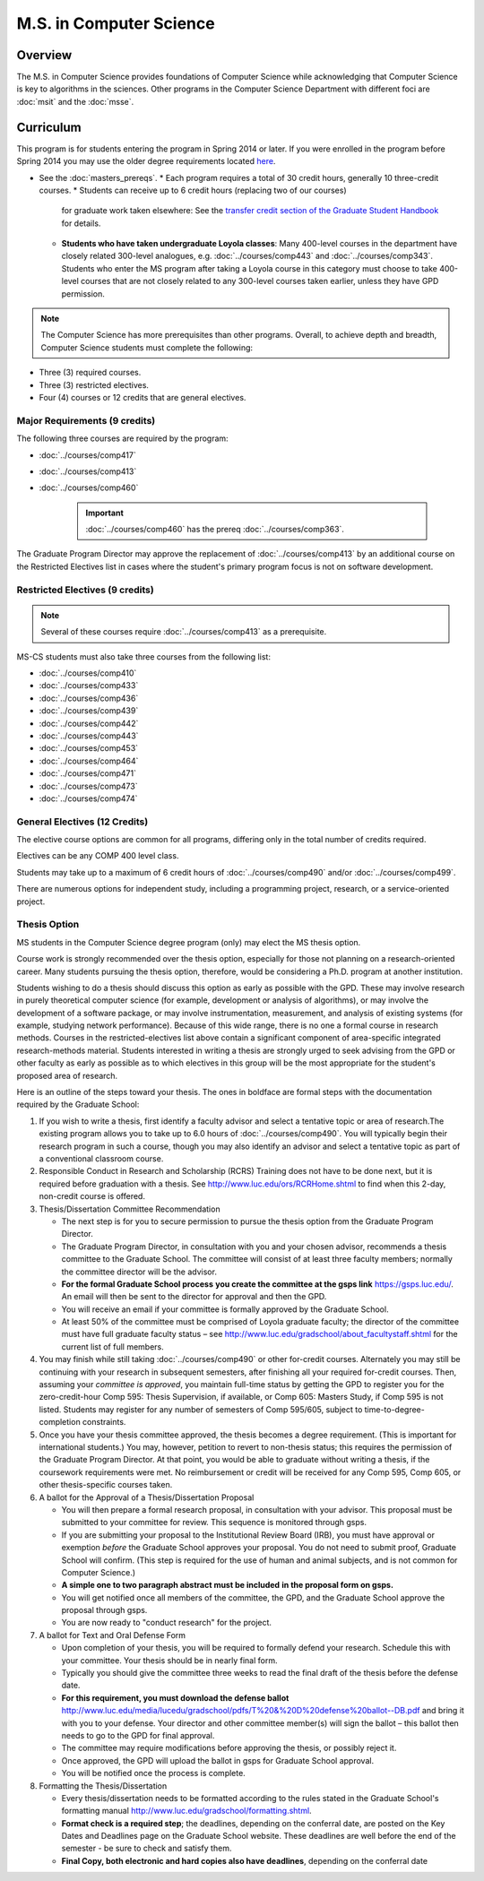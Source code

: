 .. index::
    Graduate Track
    M.S. in Computer Science


M.S. in Computer Science
========================

Overview
--------

The M.S. in Computer Science provides foundations of Computer Science while acknowledging that Computer Science is key to algorithms in the sciences. Other programs in the Computer Science Department with different foci are :doc:`msit` and the :doc:`msse`.

Curriculum
----------

This program is for students entering the program in Spring 2014 or later. If you were enrolled in the program before Spring 2014 you may use the older degree requirements located `here <http://luc.edu/cs/academics/graduateprograms/mscs/oldcurriculum/>`_.

* See the :doc:`masters_prereqs`.
  * Each program requires a total of 30 credit hours, generally 10 three-credit courses.
  * Students can receive up to 6 credit hours (replacing two of our courses)
    for graduate work taken elsewhere: See the `transfer credit section of the Graduate Student Handbook <https://graduatehandbook.cs.luc.edu/regulations.html#transfer-credit>`_ for details.
  * **Students who have taken undergraduate Loyola classes**:
    Many 400-level courses in the department have closely related 300-level analogues,
    e.g. :doc:`../courses/comp443` and :doc:`../courses/comp343`. Students who enter the MS program after taking
    a Loyola course in this category
    must choose to take 400-level courses that are not closely related to any
    300-level courses taken earlier, unless they have GPD permission.

.. note::
    The Computer Science has more prerequisites than other programs. Overall, to achieve depth and breadth, Computer Science students must complete the following:

*   Three (3) required courses.
*   Three (3) restricted electives.
*   Four (4) courses or 12 credits that are general electives.

Major Requirements (9 credits)
~~~~~~~~~~~~~~~~~~~~~~~~~~~~~~

The following three courses are required by the program:

* :doc:`../courses/comp417`
* :doc:`../courses/comp413`
* :doc:`../courses/comp460`

    .. important::
        :doc:`../courses/comp460` has the prereq :doc:`../courses/comp363`.

The Graduate Program Director may approve the replacement of :doc:`../courses/comp413` by an additional course on the Restricted Electives list in cases where the student's primary program focus is not on software development.

Restricted Electives (9 credits)
~~~~~~~~~~~~~~~~~~~~~~~~~~~~~~~~

.. note::
    Several of these courses require :doc:`../courses/comp413` as a prerequisite.

MS-CS students must also take three courses from the following list:

* :doc:`../courses/comp410`
* :doc:`../courses/comp433`
* :doc:`../courses/comp436`
* :doc:`../courses/comp439`
* :doc:`../courses/comp442`
* :doc:`../courses/comp443`
* :doc:`../courses/comp453`
* :doc:`../courses/comp464`
* :doc:`../courses/comp471`
* :doc:`../courses/comp473`
* :doc:`../courses/comp474`

General Electives (12 Credits)
~~~~~~~~~~~~~~~~~~~~~~~~~~~~~~~~

The elective course options are common for all programs,
differing only in the total number of credits required.

Electives can be any COMP 400 level class.

Students may take up to a maximum of 6 credit hours of
:doc:`../courses/comp490` and/or :doc:`../courses/comp499`.

There are numerous options for independent study,
including a programming project, research, or a service-oriented project.

.. index:: thesis option

.. _thesis_option:

Thesis Option
~~~~~~~~~~~~~~~~

MS students in the Computer Science degree program (only) may elect the MS thesis option.

Course work is strongly recommended over the thesis option, especially for those not planning on a research-oriented career. Many students pursuing the thesis option, therefore, would be considering a Ph.D. program at another institution.

Students wishing to do a thesis should discuss this option as early as possible with the GPD. These may involve research in purely theoretical computer science (for example, development or analysis of algorithms), or may involve the development of a software package, or may involve instrumentation, measurement, and analysis of existing systems (for example, studying network performance). Because of this wide range, there is no one a formal course in research methods. Courses in the restricted-electives list above contain a significant component of area-specific integrated research-methods material. Students interested in writing a thesis are strongly urged to seek advising from the GPD or other faculty as early as possible as to which electives in this group will be the most appropriate for the student's proposed area of research.

Here is an outline of the steps toward your thesis.  The ones in boldface are formal steps with the documentation required by the Graduate School:

#.  If you wish to write a thesis, first identify a faculty advisor and select a tentative topic or area of research.The existing program allows you to take up to 6.0 hours of :doc:`../courses/comp490`. You will typically begin their research program in such a course, though you may also identify an advisor and select a tentative topic as part of a conventional classroom course.

#.  Responsible Conduct in Research and Scholarship (RCRS) Training does not have to be done next, but it is required before graduation with a thesis.  See http://www.luc.edu/ors/RCRHome.shtml to find when this 2-day, non-credit course is offered.

#.  Thesis/Dissertation Committee Recommendation

    -  The next step is for you to secure permission to pursue the thesis option from the Graduate Program Director.
    -  The Graduate Program Director, in consultation with you and your chosen advisor, recommends a thesis committee to the Graduate School. The committee will consist of at least three faculty members; normally the committee director will be the advisor.
    -  **For the formal Graduate School process** **you create the committee at the gsps link** https://gsps.luc.edu/. An email will then be sent to the director for approval and then the GPD.
    -  You will receive an email if your committee is formally approved by the Graduate School.
    -  At least 50% of the committee must be comprised of Loyola graduate faculty; the director of the committee must have full graduate faculty status – see http://www.luc.edu/gradschool/about\_facultystaff.shtml for the current list of full members.

#.  You may finish while still taking :doc:`../courses/comp490` or other for-credit courses.  Alternately you may still be continuing with your research in subsequent semesters, after finishing all your required for-credit courses.  Then, assuming your *committee is approved*, you maintain full-time status by getting the GPD to register you for the zero-credit-hour Comp 595: Thesis Supervision, if available, or Comp 605: Masters Study, if Comp 595 is not listed. Students may register for any number of semesters of Comp 595/605, subject to time-to-degree-completion constraints.

#.  Once you have your thesis committee approved, the thesis becomes a degree requirement. (This is important for international students.) You may, however, petition to revert to non-thesis status; this requires the permission of the Graduate Program Director. At that point, you would be able to graduate without writing a thesis, if the coursework requirements were met. No reimbursement or credit will be received for any Comp 595, Comp 605, or other thesis-specific courses taken.

#.  A ballot for the Approval of a Thesis/Dissertation Proposal

    -  You will then prepare a formal research proposal, in consultation with your advisor. This proposal must be submitted to your committee for review. This sequence is monitored through gsps.
    -  If you are submitting your proposal to the Institutional Review Board (IRB), you must have approval or exemption *before* the Graduate School approves your proposal. You do not need to submit proof, Graduate School will confirm. (This step is required for the use of human and animal subjects, and is not common for Computer Science.)
    -  **A simple one to two paragraph abstract must be included** **in the proposal form on gsps.**
    -  You will get notified once all members of the committee, the GPD, and the Graduate School approve the proposal through gsps.
    -  You are now ready to "conduct research" for the project.

#.  A ballot for Text and Oral Defense Form

    -  Upon completion of your thesis, you will be required to formally defend your research. Schedule this with your committee. Your thesis should be in nearly final form.
    -  Typically you should give the committee three weeks to read the final draft of the thesis before the defense date.
    -  **For this requirement, you must download the defense ballot** http://www.luc.edu/media/lucedu/gradschool/pdfs/T%20&%20D%20defense%20ballot--DB.pdf and bring it with you to your defense. Your director and other committee member(s) will sign the ballot – this ballot then needs to go to the GPD for final approval.
    -  The committee may require modifications before approving the thesis, or possibly reject it.
    -  Once approved, the GPD will upload the ballot in gsps for Graduate School approval.
    -  You will be notified once the process is complete.

#.  Formatting the Thesis/Dissertation

    -   Every thesis/dissertation needs to be formatted according to the rules stated in the Graduate School's formatting manual http://www.luc.edu/gradschool/formatting.shtml.
    -   **Format check is a required step**; the deadlines, depending on the conferral date, are posted on the Key Dates and Deadlines page on the Graduate School website.  These deadlines are well before the end of the semester - be sure to check and satisfy them.
    -   **Final Copy, both electronic and hard copies also have deadlines**, depending on the conferral date
